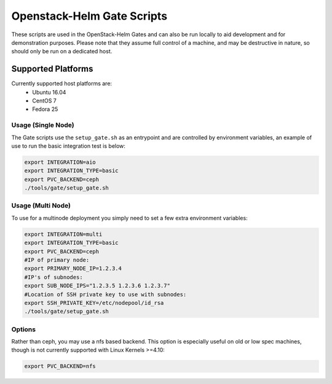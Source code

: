 Openstack-Helm Gate Scripts
===========================

These scripts are used in the OpenStack-Helm Gates and can also be run
locally to aid development and for demonstration purposes. Please note
that they assume full control of a machine, and may be destructive in
nature, so should only be run on a dedicated host.

Supported Platforms
~~~~~~~~~~~~~~~~~~~

Currently supported host platforms are:
  * Ubuntu 16.04
  * CentOS 7
  * Fedora 25


Usage (Single Node)
-------------------

The Gate scripts use the ``setup_gate.sh`` as an entrypoint and are
controlled by environment variables, an example of use to run the basic
integration test is below:

.. code:: bash

    export INTEGRATION=aio
    export INTEGRATION_TYPE=basic
    export PVC_BACKEND=ceph
    ./tools/gate/setup_gate.sh


Usage (Multi Node)
------------------

To use for a multinode deployment you simply need to set a few extra environment
variables:

.. code:: bash

    export INTEGRATION=multi
    export INTEGRATION_TYPE=basic
    export PVC_BACKEND=ceph
    #IP of primary node:
    export PRIMARY_NODE_IP=1.2.3.4
    #IP's of subnodes:
    export SUB_NODE_IPS="1.2.3.5 1.2.3.6 1.2.3.7"
    #Location of SSH private key to use with subnodes:
    export SSH_PRIVATE_KEY=/etc/nodepool/id_rsa
    ./tools/gate/setup_gate.sh


Options
-------

Rather than ceph, you may use a nfs based backend. This option is especially
useful on old or low spec machines, though is not currently supported with
Linux Kernels >=4.10:

.. code:: bash

    export PVC_BACKEND=nfs
